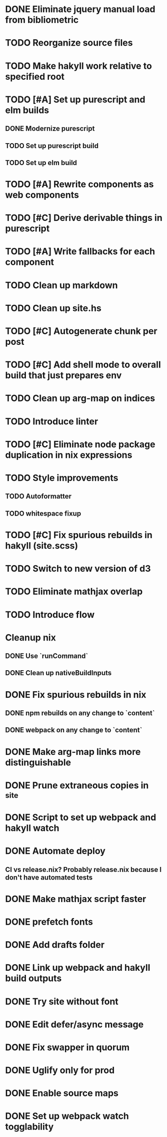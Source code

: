 * DONE Eliminate jquery manual load from bibliometric
  CLOSED: [2018-02-05 Mon 17:35]
* TODO Reorganize source files
* TODO Make hakyll work relative to specified root
* TODO [#A] Set up purescript and elm builds
** DONE Modernize purescript
   CLOSED: [2018-02-05 Mon 17:35]
** TODO Set up purescript build
** TODO Set up elm build
* TODO [#A] Rewrite components as web components
* TODO [#C] Derive derivable things in purescript
* TODO [#A] Write fallbacks for each component
* TODO Clean up markdown
* TODO Clean up site.hs
* TODO [#C] Autogenerate chunk per post
* TODO [#C] Add shell mode to overall build that just prepares env
* TODO Clean up arg-map on indices
* TODO Introduce linter
* TODO [#C] Eliminate node package duplication in nix expressions
* TODO Style improvements
** TODO Autoformatter
** TODO whitespace fixup
* TODO [#C] Fix spurious rebuilds in hakyll (site.scss)
* TODO Switch to new version of d3
* TODO Eliminate mathjax overlap
* TODO Introduce flow
* Cleanup nix
** DONE Use `runCommand`
   CLOSED: [2018-02-05 Mon 01:20]
** DONE Clean up nativeBuildInputs
   CLOSED: [2018-02-05 Mon 01:20]
* DONE Fix spurious rebuilds in nix
  CLOSED: [2018-02-05 Mon 05:26]
** DONE npm rebuilds on any change to `content`
   CLOSED: [2018-02-03 Sat 13:55]
** DONE webpack on any change to `content`
   CLOSED: [2018-02-05 Mon 05:26]
* DONE Make arg-map links more distinguishable
  CLOSED: [2018-02-05 Mon 05:26]
* DONE Prune extraneous copies in _site
  CLOSED: [2018-02-05 Mon 02:44]
* DONE Script to set up webpack and hakyll watch
  CLOSED: [2018-02-05 Mon 04:22]
* DONE Automate deploy
  CLOSED: [2018-02-05 Mon 04:36]
** CI vs release.nix? Probably release.nix because I don't have automated tests
* DONE Make mathjax script faster
  CLOSED: [2018-02-01 Thu 21:47]
* DONE prefetch fonts
  CLOSED: [2018-02-01 Thu 21:59]
* DONE Add drafts folder
  CLOSED: [2018-02-02 Fri 23:15]
* DONE Link up webpack and hakyll build outputs
  CLOSED: [2018-02-03 Sat 22:16]
* DONE Try site without font
  CLOSED: [2018-02-05 Mon 01:12]
* DONE Edit defer/async message
  CLOSED: [2018-02-05 Mon 01:12]
* DONE Fix swapper in quorum
  CLOSED: [2018-02-04 Sun 01:42]
* DONE Uglify only for prod
  CLOSED: [2018-02-05 Mon 00:55]
* DONE Enable source maps
  CLOSED: [2018-02-04 Sun 21:04]
* DONE Set up webpack watch togglability
  CLOSED: [2018-02-04 Sun 21:04]
